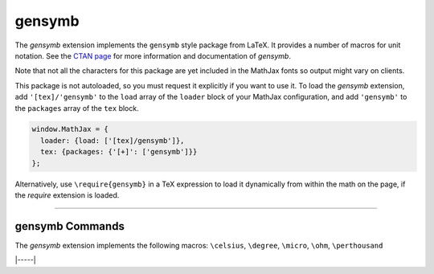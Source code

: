 .. _tex-gensymb:

#######
gensymb
#######

The `gensymb` extension implements the ``gensymb`` style package from LaTeX. It
provides a number of macros for unit notation.  See the `CTAN page
<https://www.ctan.org/pkg/gensymb>`__ for more information and documentation of
`gensymb`.

Note that not all the characters for this package are yet included in the
MathJax fonts so output might vary on clients.

This package is not autoloaded, so you must request it explicitly if you want to use it.
To load the `gensymb` extension, add ``'[tex]/'gensymb'`` to the ``load`` array of the ``loader`` block of your
MathJax configuration, and add ``'gensymb'`` to the ``packages`` array of the ``tex`` block.

.. code-block:: javascript

   window.MathJax = {
     loader: {load: ['[tex]/gensymb']},
     tex: {packages: {'[+]': ['gensymb']}}
   };



Alternatively, use ``\require{gensymb}`` in a TeX expression to load it
dynamically from within the math on the page, if the `require`
extension is loaded.

-----


.. _tex-gensymb-commands:


gensymb Commands
----------------

The `gensymb` extension implements the following macros:
``\celsius``, ``\degree``, ``\micro``, ``\ohm``, ``\perthousand``


|-----|

